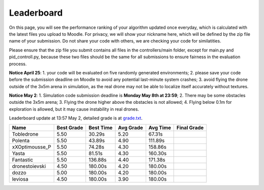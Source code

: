 Leaderboard
===========

On this page, you will see the performance ranking of your algorithm updated once everyday, which is calculated with the latest files you upload to Moodle.
For privacy, we will show your nickname here, which will be defined by the zip file name of your submission.
Do not share your code with others, we are checking your code for similatities.

Please ensure that the zip file you submit contains all files in the controllers/main folder, except for main.py and pid_controll.py, because these two files should be the same for all submissions to ensure fairness in the evaluation process.

**Notice April 25**: 1. your code will be evaluated on five randomly generated environments; 2. please save your code before the submission deadline on Moodle to avoid any potential last-minute system crashes; 3. avoid flying the drone outside of the 3x5m arena in simulation, as the real drone may not be able to localize itself accurately without textures.

**Notice May 2**: 1. Simulation code submission deadline is **Monday May 8th at 23:59**; 2. There may be some obstacles outside the 3x5m arena; 3. Flying the drone higher above the obstacles is not allowed; 4. Flying below 0.1m for exploration is allowed, but it may cause instability in real drones.

Leaderboard update at 13:57 May 2, detailed grade is at `grade.txt <https://github.com/dronecourse-epfl/crazy-practical-tutorial/blob/main/docs/grade.txt>`_.

============== ========== ========= ========= ======== ===========
Name           Best Grade Best Time Avg Grade Avg Time Final Grade
============== ========== ========= ========= ======== ===========
Tobledrone     5.50       30.29s    5.20      67.31s  
Polenta        5.50       43.89s    4.90      111.89s 
xXOptimousse_P 5.50       74.28s    4.30      158.86s 
Yasta          5.50       81.51s    4.30      160.30s 
Fantastic      5.50       136.88s   4.40      171.38s 
dronestoievski 4.50       180.00s   4.20      180.00s 
dozzo          5.00       180.00s   4.20      180.00s 
leviosa        4.50       180.00s   3.90      180.00s 
============== ========== ========= ========= ======== ===========